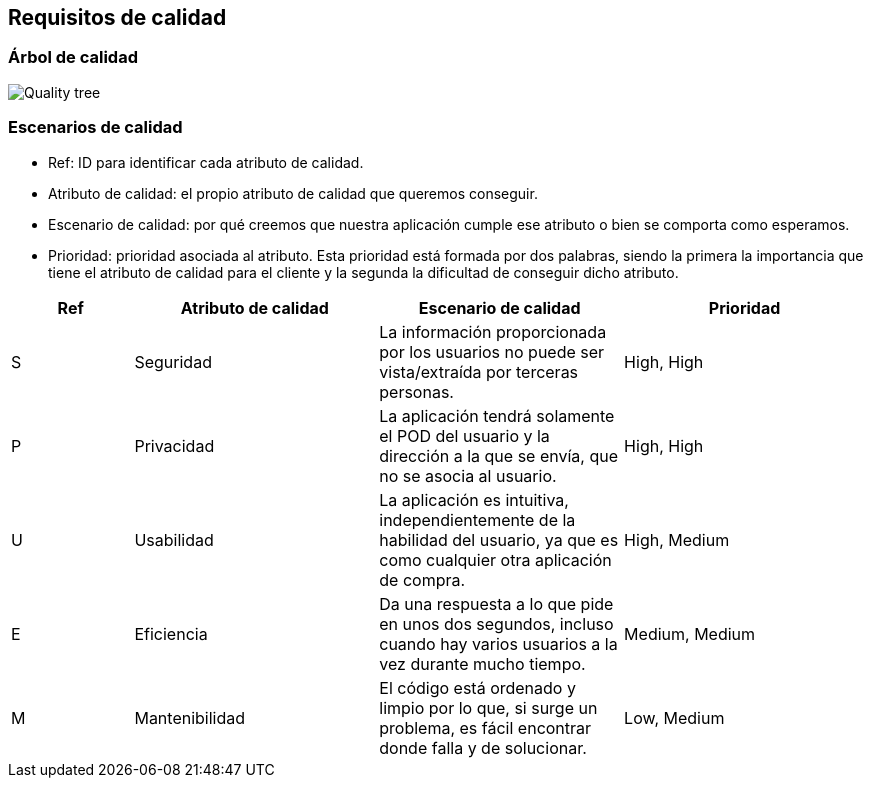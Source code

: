 [[section-quality-scenarios]]
== Requisitos de calidad

=== Árbol de calidad
****

image::Quality_tree.png[]
****

=== Escenarios de calidad
****

* Ref: ID para identificar cada atributo de calidad.
* Atributo de calidad: el propio atributo de calidad que queremos conseguir.
* Escenario de calidad: por qué creemos que nuestra aplicación cumple ese atributo o bien se comporta como esperamos.
* Prioridad: prioridad asociada al atributo. Esta prioridad está formada por dos palabras, siendo la primera la importancia que tiene el atributo de calidad para el cliente y la segunda la dificultad de conseguir dicho atributo.
****

[options="header", cols="1,2,2,2"]
|===
| Ref | Atributo de calidad | Escenario de calidad | Prioridad
| S | Seguridad | La información proporcionada por los usuarios no puede ser vista/extraída por terceras personas. | High, High
| P | Privacidad | La aplicación tendrá solamente el POD del usuario y la dirección a la que se envía, que no se asocia al usuario. | High, High
| U | Usabilidad | La aplicación es intuitiva, independientemente de la habilidad del usuario, ya que es como cualquier otra aplicación de compra. | High, Medium
| E | Eficiencia | Da una respuesta a lo que pide en unos dos segundos, incluso cuando hay varios usuarios a la vez durante mucho tiempo. | Medium, Medium
| M | Mantenibilidad | El código está ordenado y limpio por lo que, si surge un problema, es fácil encontrar donde falla y de solucionar. | Low, Medium
|===